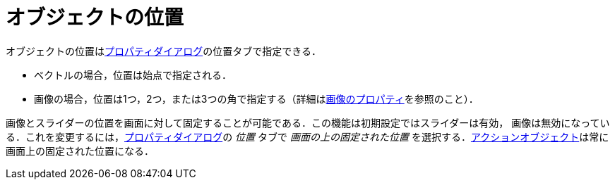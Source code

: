 = オブジェクトの位置
ifdef::env-github[:imagesdir: /ja/modules/ROOT/assets/images]

オブジェクトの位置はxref:/プロパティダイアログ.adoc[プロパティダイアログ]の位置タブで指定できる．

* ベクトルの場合，位置は始点で指定される．
* 画像の場合，位置は1つ，2つ，または3つの角で指定する（詳細はxref:/画像.adoc[画像のプロパティ]を参照のこと）．

画像とスライダーの位置を画面に対して固定することが可能である．この機能は初期設定ではスライダーは有効，
画像は無効になっている．これを変更するには，xref:/プロパティダイアログ.adoc[プロパティダイアログ]の _位置_ タブで
_画面の上の固定された位置_
を選択する．xref:/アクションオブジェクト.adoc[アクションオブジェクト]は常に画面上の固定された位置になる．
